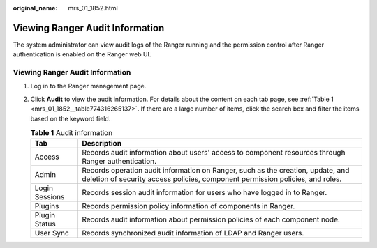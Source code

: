 :original_name: mrs_01_1852.html

.. _mrs_01_1852:

Viewing Ranger Audit Information
================================

The system administrator can view audit logs of the Ranger running and the permission control after Ranger authentication is enabled on the Ranger web UI.


Viewing Ranger Audit Information
--------------------------------

#. Log in to the Ranger management page.

#. Click **Audit** to view the audit information. For details about the content on each tab page, see :ref:`Table 1 <mrs_01_1852__table774316265137>`. If there are a large number of items, click the search box and filter the items based on the keyword field.

   .. _mrs_01_1852__table774316265137:

   .. table:: **Table 1** Audit information

      +----------------+------------------------------------------------------------------------------------------------------------------------------------------------------------------+
      | Tab            | Description                                                                                                                                                      |
      +================+==================================================================================================================================================================+
      | Access         | Records audit information about users' access to component resources through Ranger authentication.                                                              |
      +----------------+------------------------------------------------------------------------------------------------------------------------------------------------------------------+
      | Admin          | Records operation audit information on Ranger, such as the creation, update, and deletion of security access policies, component permission policies, and roles. |
      +----------------+------------------------------------------------------------------------------------------------------------------------------------------------------------------+
      | Login Sessions | Records session audit information for users who have logged in to Ranger.                                                                                        |
      +----------------+------------------------------------------------------------------------------------------------------------------------------------------------------------------+
      | Plugins        | Records permission policy information of components in Ranger.                                                                                                   |
      +----------------+------------------------------------------------------------------------------------------------------------------------------------------------------------------+
      | Plugin Status  | Records audit information about permission policies of each component node.                                                                                      |
      +----------------+------------------------------------------------------------------------------------------------------------------------------------------------------------------+
      | User Sync      | Records synchronized audit information of LDAP and Ranger users.                                                                                                 |
      +----------------+------------------------------------------------------------------------------------------------------------------------------------------------------------------+

